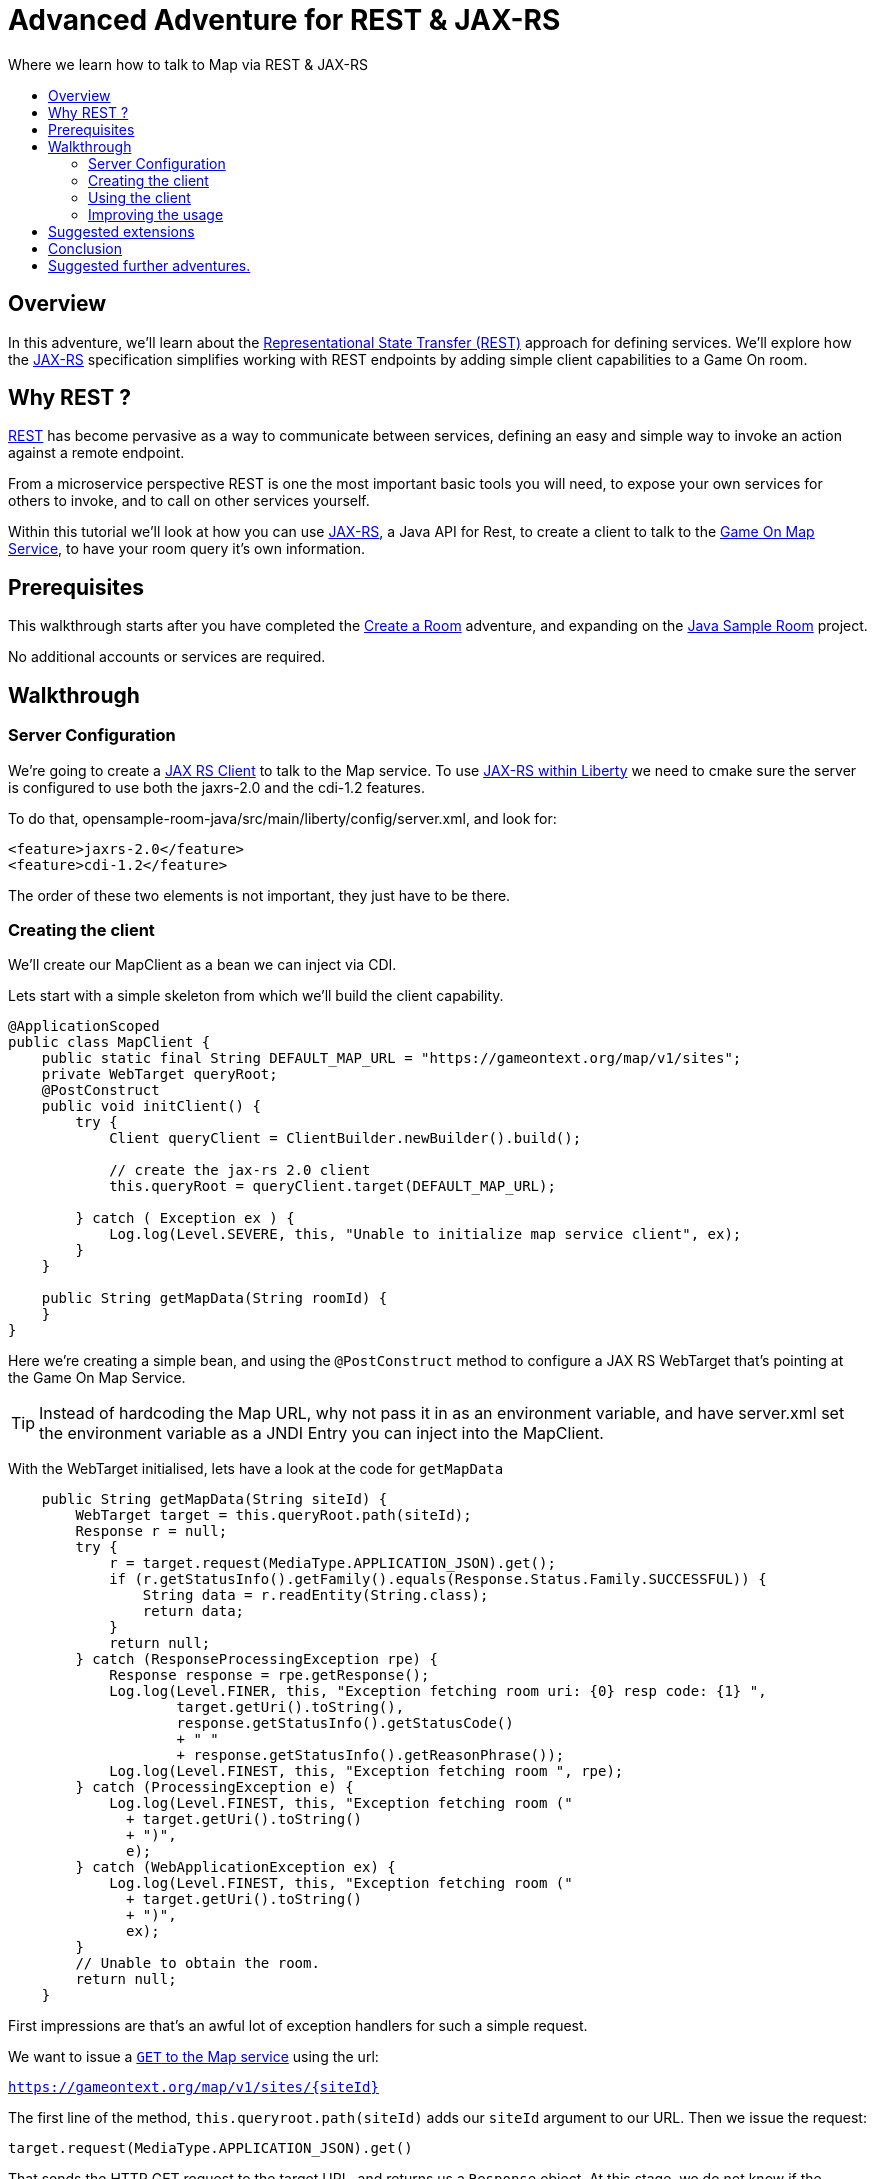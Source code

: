 = Advanced Adventure for REST & JAX-RS
:icons: font
:toc:
:toc-title:
:toc-placement: preamble
:toclevels: 2
:linkref: http://www.google.com
:rest: https://en.wikipedia.org/wiki/Representational_state_transfer
:jaxrs: https://en.wikipedia.org/wiki/Java_API_for_RESTful_Web_Services
:jaxrsclient: https://docs.oracle.com/javaee/7/api/javax/ws/rs/client/package-summary.html
:mapservice: link:../microservices/Map.adoc
:sample-room-with-mapclient: https://github.com/gameontext/sample-room-java/tree/c888aad87b5ebac2a2fe740b1b39d3194d95b60b/src/main/java/org/gameontext/sample/map/client
:sample-room: https://github.com/gameontext/sample-room-java
:sample-room-walkthrough: link:createRoom.adoc
:liberty-jaxrs-config: https://www.ibm.com/support/knowledgecenter/SS7K4U_8.5.5/com.ibm.websphere.wlp.zseries.doc/ae/twlp_jaxrs2.0_clientconfig.html
:map-swagger-get-room: https://gameontext.org/swagger/#!/map/getRoom
:circuit-breaker: http://www.javaworld.com/article/2824163/application-performance/stability-patterns-applied-in-a-restful-architecture.html?page=2
:failsafe: https://github.com/jhalterman/failsafe
:jsr107: link:jsr107caching.html

Where we learn how to talk to Map via REST & JAX-RS

## Overview

In this adventure, we'll learn about the {rest}[Representational State Transfer (REST)] approach
for defining services. We'll explore how the {jaxrs}[JAX-RS] specification simplifies working with
REST endpoints by adding simple client capabilities to a Game On room.

## Why REST ?

{rest}[REST] has become pervasive as a way to communicate between services, defining an easy and simple way
to invoke an action against a remote endpoint.

From a microservice perspective REST is one the most important basic tools you will need, to expose your
own services for others to invoke, and to call on other services yourself.

Within this tutorial we'll look at how you can use {jaxrs}[JAX-RS], a Java API for Rest,
to create a client to talk to the {mapservice}[Game On Map Service], to have your room query it's own information.

## Prerequisites

This walkthrough starts after you have completed the {sample-room-walkthrough}[Create a Room]
adventure, and expanding on the {sample-room}[Java Sample Room] project.

No additional accounts or services are required.

## Walkthrough

### Server Configuration

We're going to create a {jaxrsclient}[JAX RS Client] to talk to the Map service. To use
{liberty-jaxrs-config}[JAX-RS within Liberty] we need
to cmake sure the server is configured to use both the jaxrs-2.0 and the
cdi-1.2 features.

To do that, opensample-room-java/src/main/liberty/config/server.xml, and look for:

[source,xml]
----
<feature>jaxrs-2.0</feature>
<feature>cdi-1.2</feature>
----

The order of these two elements is not important, they just have to be there.

### Creating the client

We'll create our MapClient as a bean we can inject via CDI.

Lets start with a simple skeleton from which we'll build the client capability.

[source,java]
----
@ApplicationScoped
public class MapClient {
    public static final String DEFAULT_MAP_URL = "https://gameontext.org/map/v1/sites";
    private WebTarget queryRoot;
    @PostConstruct
    public void initClient() {
        try {
            Client queryClient = ClientBuilder.newBuilder().build();

            // create the jax-rs 2.0 client
            this.queryRoot = queryClient.target(DEFAULT_MAP_URL);

        } catch ( Exception ex ) {
            Log.log(Level.SEVERE, this, "Unable to initialize map service client", ex);
        }
    }

    public String getMapData(String roomId) {
    }
}
----

Here we're creating a simple bean, and using the `@PostConstruct` method to configure
a JAX RS WebTarget that's pointing at the Game On Map Service.

TIP: Instead of hardcoding the Map URL, why not pass it in as an environment variable, and
have server.xml set the environment variable as a JNDI Entry you can inject into the MapClient.

With the WebTarget initialised, lets have a look at the code for `getMapData`

[source,java]
----
    public String getMapData(String siteId) {
        WebTarget target = this.queryRoot.path(siteId);
        Response r = null;
        try {
            r = target.request(MediaType.APPLICATION_JSON).get();
            if (r.getStatusInfo().getFamily().equals(Response.Status.Family.SUCCESSFUL)) {
                String data = r.readEntity(String.class);
                return data;
            }
            return null;
        } catch (ResponseProcessingException rpe) {
            Response response = rpe.getResponse();
            Log.log(Level.FINER, this, "Exception fetching room uri: {0} resp code: {1} ",
                    target.getUri().toString(),
                    response.getStatusInfo().getStatusCode()
                    + " "
                    + response.getStatusInfo().getReasonPhrase());
            Log.log(Level.FINEST, this, "Exception fetching room ", rpe);
        } catch (ProcessingException e) {
            Log.log(Level.FINEST, this, "Exception fetching room ("
              + target.getUri().toString()
              + ")",
              e);
        } catch (WebApplicationException ex) {
            Log.log(Level.FINEST, this, "Exception fetching room ("
              + target.getUri().toString()
              + ")",
              ex);
        }
        // Unable to obtain the room.
        return null;
    }
----

First impressions are that's an awful lot of exception handlers for such a simple request.

We want to issue a {map-swagger-get-room}[`GET` to the Map service] using the url:

`https://gameontext.org/map/v1/sites/{siteId}`

The first line of the method, `this.queryroot.path(siteId)` adds our `siteId` argument
to our URL. Then we issue the request:

`target.request(MediaType.APPLICATION_JSON).get()`

That sends the HTTP GET request to the target URL, and returns us a `Response` object. At this
stage, we do not know if the request was succesful, or if the Map service reported an error.
It's important to understand that just because you get a Response, does not mean the request
was successful. For example, if the siteId is not found, you will recieve a 404 Response from
the Map service.

Once we have the Response, we test it to see if the Response says the
request was carried out successfully. If so, then we can proceed to read the data from
the Response.

There are various other ways you can end up in the Exception blocks, if the host name isn't known,
or if the connection was refused, or other network related issues. In each case, we just
log the error, and return null.

If we print the string we get back from the Response, we'll see that Map sends us a block of
JSON for the room. Here's the Response for one of the standard rooms, `RecRoom`

[source,json]
----
{
  "info": {
     "name":"RecRoom",
     "fullName":"Rec Room",
     "description":"A dimly lit shabbily decorated room, that appears tired and dated. It looks like someone attempted to provide kitchen facilities here once, but you really wouldn't want to eat anything off those surfaces!",
     "doors":{
       "n":"A dark alleyway, with a Neon lit sign saying 'Rec Room', you can hear the feint sounds of a jukebox playing.",
       "w":"The doorway has a sign saying 'Rec Room' beneath it, about halfway down the door, someone has written 'No Goblins' in crayon.",
       "s":"Hidden behind piles of trash, you think you can make out the back entrance to the Rec Room.",
       "e":"The window on the wall of the Rec Room looks large enough to climb through."}
   },
   "exits":{
       "n":{"name":"creepyroom",
            "fullName":"Creepy Room",
            "door":"A steel door with a coffee cup.",
            "_id":"edb77e1c506243ffa2dc496de6970b13"},
       "w":{"name":"First Room",
            "fullName":"The First Room",
            "door":"A fake wooden door with stickers of friendly faces plastered all over it",
            "_id":"firstroom"},
       "s":{"name":"REAL",
            "fullName":"rEaLItY",
            "door":"A very very very very very very very very very very very very normal door",
            "_id":"f9ec231dc64379be70d081e04d340f81"},
       "e":{"name":"room14",
            "fullName":"David o",
            "door":"See 'Try East' close by",
            "_id":"e784d7f9eaff39fde4b6607116bb2c16"}
   },
   "owner":"game-on.org",
   "createdOn":"2017-02-23T21:29:53.548Z",
   "assignedOn":"2017-02-23T21:29:53.549Z",
   "coord":{"x":1,"y":0},
   "type":"room",
   "_id":"658aa51512b7cbbc3ee5d0f502525545",
   "_rev":"17-547f06f5dbfa4c98e959d6978353fcaf"
}
----

Here you can see JSON returned containing the information supplied when the room was registered.
Along with additional information related to it's current location within the Map; coordinates,
adjoining rooms, and creation timestamps.

With a little effort, we can write some code to retrieve the parts we are interested in, and
then return that from our MapClient `getMapData` method as a typed object, rather than as a JSON String.

We're only really after the name/fullname/description for our room. Lets create a bean to
hold the data, so we have an object to return. This is just a really simple POJO, nothing
to be amazed at ;)

[source,java]
----
public class MapData {
    private String name;
    private String fullName;
    private String description;

    public String getName() {
        return name;
    }
    public void setName(String name) {
        this.name = name;
    }
    public String getFullName() {
        return fullName;
    }
    public void setFullName(String fullName) {
        this.fullName = fullName;
    }
    public String getDescription() {
        return description;
    }
    public void setDescription(String description) {
        this.description = description;
    }
}
----

Lets update the MapClient `getMapData` method to parse the JSON and populate the POJO.
Change the return type of the method to be the new `MapData` class, and then remove the
line `return data;` and substitute this block of code to process the returned data.

[source,java]
----
        try {
            rdr = Json.createReader(new StringReader(data));
            JsonObject returnedJson = rdr.readObject();
            JsonObject info = returnedJson.getJsonObject("info");

            MapData mapData = new MapData();
            mapData.setName(info.getString("name",null));
            mapData.setFullName(info.getString("fullName",null));
            mapData.setDescription(info.getString("description",null));

            return mapData;
        } finally {
            if (rdr != null) {
                rdr.close();
            }
        }
----

That's enough to get us a basic functional MapClient that we can use to
retrieve the name/fullName/description for any room.

### Using the client

Now let's look at wiring that client to our Room. We'll have our room look
up it's data from the map, and have it use that, instead of the data we've
supplied as defaults within RoomDescription.

Our first challenge is discovering our room id, we could cut & paste it
into the code manually from the room registration. Or we could inject it
via an environment variable (then via jndi, and ``@Resource` or `@Inject`).

There's a third, simpler option. We can use the id as sent to us in each Game On
message sent to our room.

Every time Game On sends a message to a room, it includes the id of the room
it's talking to as part of the routing information in the message.

One of the first messages the room receives is `roomHello`, to which we would
normally respond with the `location` message that supplies Game On with the
room description etc.

We'll update the logic so that once we receieve our `roomHello` we'll make a
quick call to Map to retrieve the description, and then use that data to give
back to Game On.

The `roomHello` handler today lives over in `RoomImplementation` and looks
like this.

[source,java]
----
case roomHello:
    //		roomHello,<roomId>,{
    //		    "username": "username",
    //		    "userId": "<userId>",
    //		    "version": 1|2
    //		}
    // See RoomImplementationTest#testRoomHello*

    // Send location message
    endpoint.sendMessage(session, Message.createLocationMessage(userId, roomDescription));

    // Say hello to a new person in the room
    endpoint.sendMessage(session,
            Message.createBroadcastEvent(
                    String.format(HELLO_ALL, username),
                    userId, HELLO_USER));
    break;
----

If we look a little above the block, we can see the switch statement, using `message.getTarget`
to obtain the message type for evaluation. The `message` object offers another method,
`getTargetId` which will return us the roomId for the recieved message.

Lets start by injecting the MapClient to the `RoomImplementation`. Add a field declaration
with an `@Inject` annotation like this.

[source,java]
----
@Inject
MapClient mapClient;
----

That will cause CDI to inject an instance of the `MapClient` class into `RoomImplementation`,
which we'll use to lookup our room details.

TIP: Remember you cannot use Injected resources within the objects constructor, they haven't
been injected yet!! Use a `@PostConstruct` method instead.

Revisit the `roomHello` block we identified earlier, and before sending the `location`
message, add this code;

[source,java]
----
  String roomId = message.getTargetId();
  MapData data = mapClient.getMapData(roomId);
  if(data!=null){
    roomDescription.setDescription(data.getDescription());
    roomDescription.setName(data.getName());
    roomDescription.setFullName(data.getFullName());
  }
----

You can verify this now if you deploy the room, edit the room description using
the room registration user interface, and then visit your room. When you enter the room
will use the description from the data registered
in map, rather than the hardcoded defaults in the `RoomDescription` class.

### Improving the usage

Great, except now we're making a request to update that info every time anyone enters
the room, and we really should consider caching that information, as its unlikely it changes frequently.

TIP: Consider using a JSR107 type cache to store the description information, then you
can configure expiry conditions, and share the cache between scaled instances of your room!
Check the JSR107 Advanced Adventure for details.

Lets add a field to store the MapData within the `RoomImplementation` class. Near where
you added the `MapClient` injection, add..

[source,java]
----
MapData data = null;
----

Then, update the block we just added to only perform the get if we haven't done one yet.

[source,java]
----
  String roomId = message.getTargetId();
  if(data==null){
    data = mapClient.getMapData(roomId);
    if(data!=null){
      roomDescription.setDescription(data.getDescription());
      roomDescription.setName(data.getName());
      roomDescription.setFullName(data.getFullName());
    }
  }
----

That's pretty good, we could even add a simple command in the `processCommand`
block that could wipe the cached data so it can be refreshed;

[source,java]
----
  case "/clearcache":
    data = null;
    endpoint.sendMessage(session,
         Message.createSpecificEvent(userId, "Cache Cleared."));
    break;
----

Now when you connect to the room, you can issue `/clearcache` and exit & re-enter
the room to have it pick up changes made via the room registration interface.

[TIP]
=====
Although it may now feel as if we've covered all the bases with our simple
cache, consider what happens when the mapClient returns null. If there's an error
talking to the Map service, resulting in a null return, the current approach would
retry the request every time a player entered the room. That may not be ideal if
your room is high traffic, or if the response is an error 500.

Define fallback behaviors for these conditions (for example, use default hard-coded values in this case),
and consider {circuitbreaker}[circuit breaker] or bulkhead patterns to minimize the number of outbound
calls placed when errors occur. {failsafe}[Failsafe] is a lightweight Java library with few dependencies
that can help with this, but that feels like a different adventure.
=====

#### Example in github.

In case you just want to see what it can look like when it's all put together,
we've got a git repo you may want to {sample-room-with-mapclient}[check out].
(Pun intended.)


## Suggested extensions

This has been a simple look at REST, using a single 'GET' operation.
The {map-swagger-get-room}[Map API] supports many others, and the Player service
has a REST API also.

You could try using the Player REST API to track the location of players
who were in your room recently.

You could expand your room service to host multiple rooms behind a
single endpoint, and use the RoomID from room hello to lookup which
description you should return when a user connects. Remember to cache
the MapData for each ID!

## Conclusion

By following this guide, you have created a basic JAX-RS client, and
used it to invoke the REST API of the Map service to look up your
rooms details.

## Suggested further adventures.

You may want to consider the {jsr107}[JSR107 Caching example] to see how you
could create a cache for the MapData that would automatically expire
after a defined period of time.
